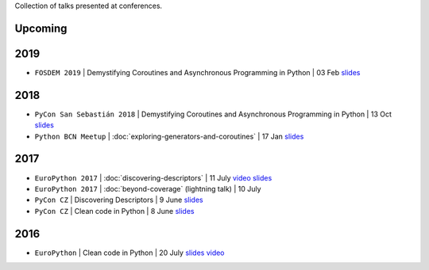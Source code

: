 .. title: Talks
.. slug: talks
.. date: 2017-08-08 20:01:22 UTC+02:00
.. tags: talks
.. category: talks
.. link:
.. description:
.. type: text

Collection of talks presented at conferences.

Upcoming
========

2019
====

* ``FOSDEM 2019`` | Demystifying Coroutines and Asynchronous Programming in Python | 03 Feb
  `slides <https://speakerdeck.com/rmariano/demystifying-coroutines-and-asynchronous-programming-in-python-ef35465c-8fa9-466a-9ea7-975c1bf29be8>`__

2018
====

* ``PyCon San Sebastián 2018`` | Demystifying Coroutines and Asynchronous Programming in Python | 13 Oct
  `slides <https://speakerdeck.com/rmariano/demystifying-coroutines-and-asynchronous-programming-in-pyhon>`__
* ``Python BCN Meetup`` | :doc:`exploring-generators-and-coroutines` | 17 Jan
  `slides <https://speakerdeck.com/rmariano/exploring-generators-and-coroutines>`__

2017
====

* ``EuroPython 2017`` | :doc:`discovering-descriptors` | 11 July
  `video <https://youtu.be/TAuC086NNmo>`__
  `slides <https://speakerdeck.com/rmariano/discovering-descriptors-ep>`__

* ``EuroPython 2017`` | :doc:`beyond-coverage` (lightning talk) | 10 July

* ``PyCon CZ`` | Discovering Descriptors | 9 June
  `slides <https://speakerdeck.com/rmariano/discovering-descriptors>`__

* ``PyCon CZ`` | Clean code in Python | 8 June
  `slides <https://speakerdeck.com/rmariano/clean-code-in-python>`__

2016
====

* ``EuroPython`` | Clean code in Python | 20 July
  `slides <https://speakerdeck.com/rmariano/clean-code-in-python>`__
  `video <https://youtu.be/7ADbOHW1dTA>`__

